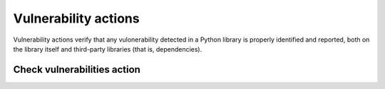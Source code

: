 Vulnerability actions
=====================

Vulnerability actions verify that any vulonerability detected in a Python
library is properly identified and reported, both on the library itself
and third-party libraries (that is, dependencies).


Check vulnerabilities action
----------------------------

.. jinja:: check-vulnerabilities


    {{ description }}

    {{ inputs_table }}

    Examples
    ++++++++

    {% for filename, title in examples %}
    .. dropdown:: {{ title }}
       :animate: fade-in

       .. literalinclude:: examples/{{ filename }}
          :language: yaml

    {% endfor %}




